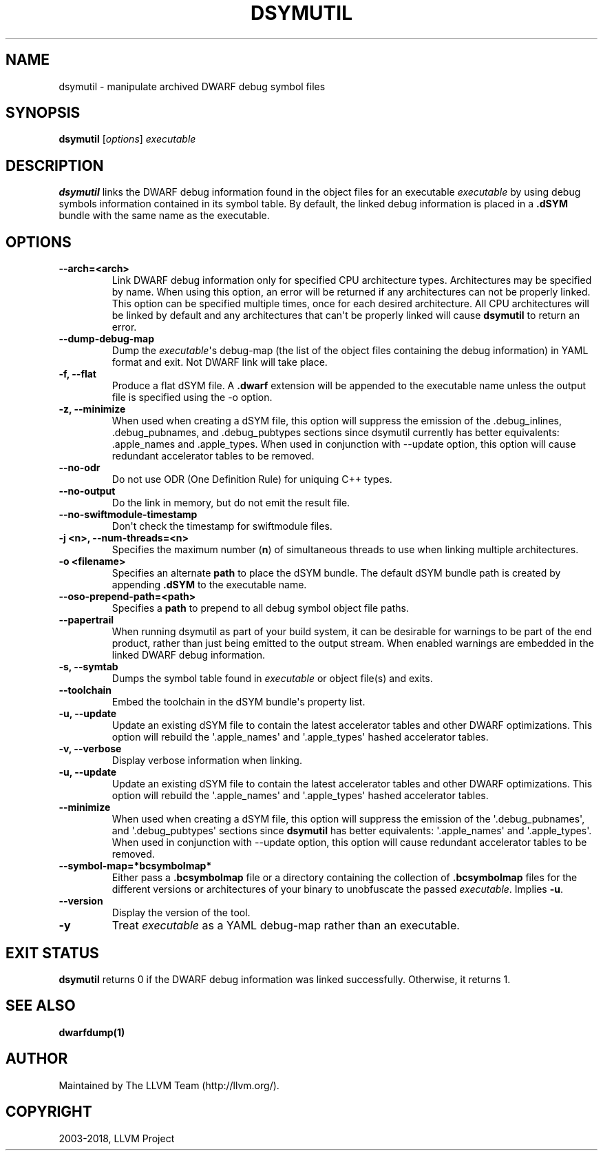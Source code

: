 .\" Man page generated from reStructuredText.
.
.TH "DSYMUTIL" "1" "2018-09-09" "Apple LLVM 9.1.0" "LLVM"
.SH NAME
dsymutil \- manipulate archived DWARF debug symbol files
.
.nr rst2man-indent-level 0
.
.de1 rstReportMargin
\\$1 \\n[an-margin]
level \\n[rst2man-indent-level]
level margin: \\n[rst2man-indent\\n[rst2man-indent-level]]
-
\\n[rst2man-indent0]
\\n[rst2man-indent1]
\\n[rst2man-indent2]
..
.de1 INDENT
.\" .rstReportMargin pre:
. RS \\$1
. nr rst2man-indent\\n[rst2man-indent-level] \\n[an-margin]
. nr rst2man-indent-level +1
.\" .rstReportMargin post:
..
.de UNINDENT
. RE
.\" indent \\n[an-margin]
.\" old: \\n[rst2man-indent\\n[rst2man-indent-level]]
.nr rst2man-indent-level -1
.\" new: \\n[rst2man-indent\\n[rst2man-indent-level]]
.in \\n[rst2man-indent\\n[rst2man-indent-level]]u
..
.SH SYNOPSIS
.nf
\fBdsymutil\fP [\fIoptions\fP] \fIexecutable\fP
.fi
.sp
.SH DESCRIPTION
.sp
\fBdsymutil\fP links the DWARF debug information found in the object files
for an executable \fIexecutable\fP by using debug symbols information contained in
its symbol table. By default, the linked debug information is placed in a
\fB\&.dSYM\fP bundle with the same name as the executable.
.SH OPTIONS
.INDENT 0.0
.TP
.B \-\-arch=<arch>
Link DWARF debug information only for specified CPU architecture types.
Architectures may be specified by name. When using this option, an error will
be returned if any architectures can not be properly linked.  This option can
be specified multiple times, once for each desired architecture. All CPU
architectures will be linked by default and any architectures that can\(aqt be
properly linked will cause \fBdsymutil\fP to return an error.
.UNINDENT
.INDENT 0.0
.TP
.B \-\-dump\-debug\-map
Dump the \fIexecutable\fP\(aqs debug\-map (the list of the object files containing the
debug information) in YAML format and exit. Not DWARF link will take place.
.UNINDENT
.INDENT 0.0
.TP
.B \-f, \-\-flat
Produce a flat dSYM file. A \fB\&.dwarf\fP extension will be appended to the
executable name unless the output file is specified using the \-o option.
.UNINDENT
.INDENT 0.0
.TP
.B \-z, \-\-minimize
When used when creating a dSYM file, this option will suppress the emission of
the .debug_inlines, .debug_pubnames, and .debug_pubtypes sections since
dsymutil currently has better equivalents: .apple_names and .apple_types. When
used in conjunction with \-\-update option, this option will cause redundant
accelerator tables to be removed.
.UNINDENT
.INDENT 0.0
.TP
.B \-\-no\-odr
Do not use ODR (One Definition Rule) for uniquing C++ types.
.UNINDENT
.INDENT 0.0
.TP
.B \-\-no\-output
Do the link in memory, but do not emit the result file.
.UNINDENT
.INDENT 0.0
.TP
.B \-\-no\-swiftmodule\-timestamp
Don\(aqt check the timestamp for swiftmodule files.
.UNINDENT
.INDENT 0.0
.TP
.B \-j <n>, \-\-num\-threads=<n>
Specifies the maximum number (\fBn\fP) of simultaneous threads to use when
linking multiple architectures.
.UNINDENT
.INDENT 0.0
.TP
.B \-o <filename>
Specifies an alternate \fBpath\fP to place the dSYM bundle. The default dSYM
bundle path is created by appending \fB\&.dSYM\fP to the executable name.
.UNINDENT
.INDENT 0.0
.TP
.B \-\-oso\-prepend\-path=<path>
Specifies a \fBpath\fP to prepend to all debug symbol object file paths.
.UNINDENT
.INDENT 0.0
.TP
.B \-\-papertrail
When running dsymutil as part of your build system, it can be desirable for
warnings to be part of the end product, rather than just being emitted to the
output stream. When enabled warnings are embedded in the linked DWARF debug
information.
.UNINDENT
.INDENT 0.0
.TP
.B \-s, \-\-symtab
Dumps the symbol table found in \fIexecutable\fP or object file(s) and exits.
.UNINDENT
.INDENT 0.0
.TP
.B \-\-toolchain
Embed the toolchain in the dSYM bundle\(aqs property list.
.UNINDENT
.INDENT 0.0
.TP
.B \-u, \-\-update
Update an existing dSYM file to contain the latest accelerator tables and
other DWARF optimizations. This option will rebuild the \(aq.apple_names\(aq and
\(aq.apple_types\(aq hashed accelerator tables.
.UNINDENT
.INDENT 0.0
.TP
.B \-v, \-\-verbose
Display verbose information when linking.
.UNINDENT
.INDENT 0.0
.TP
.B \-u, \-\-update
Update an existing dSYM file to contain the latest accelerator tables and
other DWARF optimizations. This option will rebuild the \(aq.apple_names\(aq and
\(aq.apple_types\(aq hashed accelerator tables.
.UNINDENT
.INDENT 0.0
.TP
.B \-\-minimize
When used when creating a dSYM file, this option will suppress the emission
of the \(aq.debug_pubnames\(aq, and \(aq.debug_pubtypes\(aq sections since
\fBdsymutil\fP has better equivalents: \(aq.apple_names\(aq and
\(aq.apple_types\(aq. When used in conjunction with \-\-update option, this option
will cause redundant accelerator tables to be removed.
.UNINDENT
.INDENT 0.0
.TP
.B \-\-symbol\-map=*bcsymbolmap*
Either pass a \fB\&.bcsymbolmap\fP file or a directory containing the collection
of \fB\&.bcsymbolmap\fP files for the different versions or architectures of your
binary to unobfuscate the passed \fIexecutable\fP\&. Implies \fB\-u\fP\&.
.UNINDENT
.INDENT 0.0
.TP
.B \-\-version
Display the version of the tool.
.UNINDENT
.INDENT 0.0
.TP
.B \-y
Treat \fIexecutable\fP as a YAML debug\-map rather than an executable.
.UNINDENT
.SH EXIT STATUS
.sp
\fBdsymutil\fP returns 0 if the DWARF debug information was linked
successfully. Otherwise, it returns 1.
.SH SEE ALSO
.sp
\fBdwarfdump(1)\fP
.SH AUTHOR
Maintained by The LLVM Team (http://llvm.org/).
.SH COPYRIGHT
2003-2018, LLVM Project
.\" Generated by docutils manpage writer.
.

